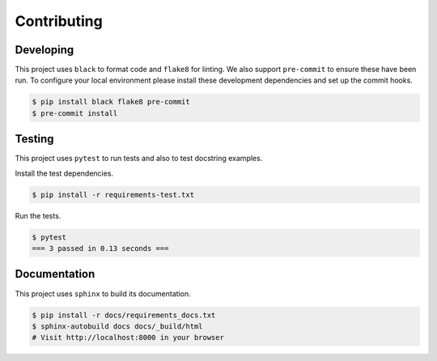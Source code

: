 Contributing
============

Developing
----------

This project uses ``black`` to format code and ``flake8`` for linting. We also support ``pre-commit`` to ensure
these have been run. To configure your local environment please install these development dependencies and set up
the commit hooks.

.. code-block:: bash

   $ pip install black flake8 pre-commit
   $ pre-commit install

Testing
-------

This project uses ``pytest`` to run tests and also to test docstring examples.

Install the test dependencies.

.. code-block:: bash

   $ pip install -r requirements-test.txt

Run the tests.

.. code-block:: bash

   $ pytest
   === 3 passed in 0.13 seconds ===

Documentation
-------------

This project uses ``sphinx`` to build its documentation.

.. code-block:: bash

   $ pip install -r docs/requirements_docs.txt
   $ sphinx-autobuild docs docs/_build/html
   # Visit http://localhost:8000 in your browser
